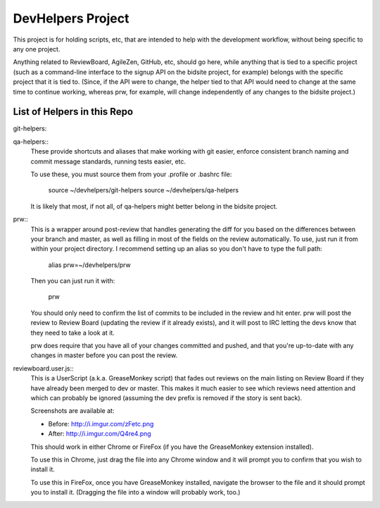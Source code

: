 DevHelpers Project
##################

This project is for holding scripts, etc, that are intended to help with the
development workflow, without being specific to any one project.

Anything related to ReviewBoard, AgileZen, GitHub, etc, should go here, while
anything that is tied to a specific project (such as a command-line interface
to the signup API on the bidsite project, for example) belongs with the
specific project that it is tied to.  (Since, if the API were to change, the
helper tied to that API would need to change at the same time to continue
working, whereas prw, for example, will change independently of any changes to
the bidsite project.)


List of Helpers in this Repo
============================

git-helpers::

qa-helpers::
    These provide shortcuts and aliases that make working with git easier,
    enforce consistent branch naming and commit message standards, running
    tests easier, etc.

    To use these, you must source them from your .profile or .bashrc file:

        source ~/devhelpers/git-helpers
        source ~/devhelpers/qa-helpers

    It is likely that most, if not all, of qa-helpers might better belong
    in the bidsite project.

prw::
    This is a wrapper around post-review that handles generating the diff
    for you based on the differences between your branch and master, as well
    as filling in most of the fields on the review automatically.  To use,
    just run it from within your project directory.  I recommend setting up an
    alias so you don't have to type the full path:

        alias prw=~/devhelpers/prw

    Then you can just run it with:

        prw

    You should only need to confirm the list of commits to be included in the
    review and hit enter.  prw will post the review to Review Board (updating
    the review if it already exists), and it will post to IRC letting the devs
    know that they need to take a look at it.

    prw does require that you have all of your changes committed and pushed,
    and that you're up-to-date with any changes in master before you can post
    the review.

reviewboard.user.js::
    This is a UserScript (a.k.a. GreaseMonkey script) that fades out reviews
    on the main listing on Review Board if they have already been merged to
    dev or master.  This makes it much easier to see which reviews need
    attention and which can probably be ignored (assuming the dev prefix
    is removed if the story is sent back).

    Screenshots are available at:

    * Before: http://i.imgur.com/zFetc.png
    * After: http://i.imgur.com/Q4re4.png

    This should work in either Chrome or FireFox (if you have the GreaseMonkey
    extension installed).

    To use this in Chrome, just drag the file into any Chrome window and it
    will prompt you to confirm that you wish to install it.

    To use this in FireFox, once you have GreaseMonkey installed, navigate
    the browser to the file and it should prompt you to install it.  (Dragging
    the file into a window will probably work, too.)
